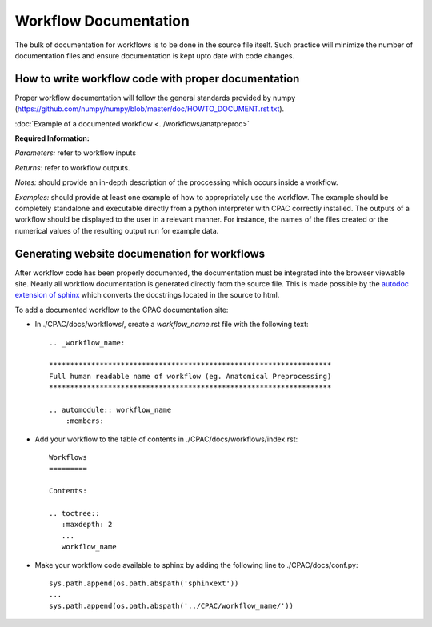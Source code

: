 .. _workflow_documentation:

**********************
Workflow Documentation
**********************
The bulk of documentation for workflows is to be done in the source file itself.  Such practice will minimize the number of documentation files and ensure documentation is kept upto date with code changes.


.. _documenting_workflows:

How to write workflow code with proper documentation
====================================================

Proper workflow documentation will follow the general standards provided by numpy (https://github.com/numpy/numpy/blob/master/doc/HOWTO_DOCUMENT.rst.txt).

:doc:`Example of a documented workflow <../workflows/anatpreproc>`

**Required Information:**

*Parameters:* refer to workflow inputs

*Returns:* refer to workflow outputs.

*Notes:* should provide an in-depth description of the proccessing which occurs inside a workflow.

*Examples:* should provide at least one example of how to appropriately use the workflow.  The example should be completely standalone and executable directly from a python interpreter with CPAC correctly installed.  The outputs of a workflow should be displayed to the user in a relevant manner.  For instance, the names of the files created or the numerical values of the resulting output run for example data.

Generating website documenation for workflows
=============================================

After workflow code has been properly documented, the documentation must be integrated into the browser viewable site.  Nearly all workflow documentation is generated directly from the source file.  This is made possible by the `autodoc extension of sphinx <http://sphinx.pocoo.org/ext/autodoc.html>`_ which converts the docstrings located in the source to html.

To add a documented workflow to the CPAC documentation site:

* In ./CPAC/docs/workflows/, create a *workflow_name*.rst file with the following text::

    .. _workflow_name:

    *******************************************************************
    Full human readable name of workflow (eg. Anatomical Preprocessing)
    *******************************************************************

    .. automodule:: workflow_name
        :members:

* Add your workflow to the table of contents in ./CPAC/docs/workflows/index.rst::

    Workflows
    =========

    Contents:

    .. toctree::
       :maxdepth: 2
       ...
       workflow_name

* Make your workflow code available to sphinx by adding the following line to ./CPAC/docs/conf.py::

    sys.path.append(os.path.abspath('sphinxext'))
    ...
    sys.path.append(os.path.abspath('../CPAC/workflow_name/'))

